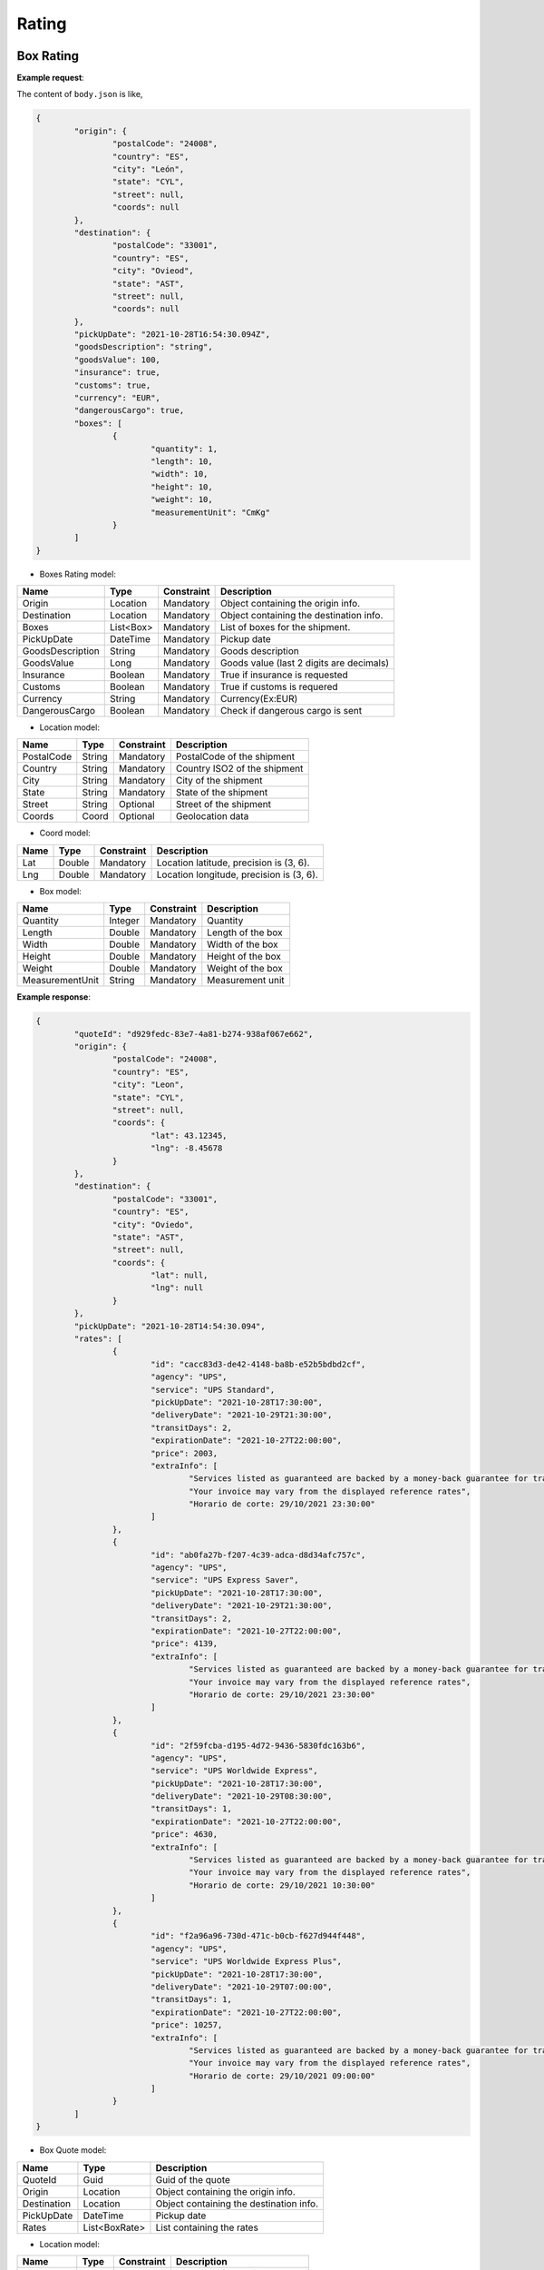 ===================
Rating
===================


Box Rating
----------------

**Example request**:
    
.. http:post:: /v1/rating/boxes


.. tabs::

    .. code-tab:: bash

        $ curl -X POST \
            'https://<env>.freightol.com/v1/rating/boxes' \
            -H "Content-Type: application/json" \
            -H "Authorization: Bearer <token>" \
            -d @body.json
            

The content of ``body.json`` is like,
	
.. sourcecode:: json

	{
		"origin": {
			"postalCode": "24008",
			"country": "ES",
			"city": "León",
			"state": "CYL",
			"street": null,
			"coords": null
		},
		"destination": {
			"postalCode": "33001",
			"country": "ES",
			"city": "Ovieod",
			"state": "AST",
			"street": null,
			"coords": null
		},
		"pickUpDate": "2021-10-28T16:54:30.094Z",
		"goodsDescription": "string",
		"goodsValue": 100,
		"insurance": true,
		"customs": true,
		"currency": "EUR",
		"dangerousCargo": true,
		"boxes": [
			{
				"quantity": 1,
				"length": 10,
				"width": 10,
				"height": 10,
				"weight": 10,
				"measurementUnit": "CmKg"
			}
		]
	}

* Boxes Rating model:

==================   ===================   =============   ===============================================
Name                 Type                  Constraint      Description
==================   ===================   =============   ===============================================
Origin               Location              Mandatory       Object containing the origin info.
Destination          Location              Mandatory       Object containing the destination info.
Boxes                List<Box>      	   Mandatory       List of boxes for the shipment.
PickUpDate           DateTime              Mandatory       Pickup date
GoodsDescription     String                Mandatory       Goods description
GoodsValue           Long                  Mandatory       Goods value (last 2 digits are decimals)
Insurance            Boolean               Mandatory       True if insurance is requested
Customs              Boolean               Mandatory       True if customs is requered
Currency             String                Mandatory       Currency(Ex:EUR)
DangerousCargo       Boolean               Mandatory       Check if dangerous cargo is sent
==================   ===================   =============   ===============================================

* Location model:
  
=============     ========    =============      =======================================
Name              Type        Constraint         Description
=============     ========    =============      =======================================
PostalCode        String      Mandatory 	      PostalCode of the shipment
Country           String      Mandatory 	      Country ISO2 of the shipment
City              String      Mandatory 	      City of the shipment
State             String      Mandatory 	      State of the shipment
Street            String      Optional 	          Street of the shipment
Coords            Coord       Optional 	      	  Geolocation data
=============     ========    =============      =======================================

* Coord model:

=============     ========     =============    ======================================================
Name              Type         Constraint       Description
=============     ========     =============    ======================================================
Lat               Double       Mandatory     	Location latitude, precision is (3, 6).
Lng               Double       Mandatory 		Location longitude, precision is (3, 6).
=============     ========     =============    ======================================================

* Box model:
  
==================    =========    =============     =======================================
Name                  Type         Constraint        Description
==================    =========    =============     =======================================
Quantity              Integer      Mandatory 	  	 Quantity
Length                Double       Mandatory 	  	 Length of the box
Width                 Double       Mandatory 	  	 Width of the box
Height                Double       Mandatory	  	 Height of the box
Weight                Double       Mandatory  	  	 Weight of the box
MeasurementUnit       String       Mandatory 	  	 Measurement unit
==================    =========    =============     =======================================


**Example response**:
   
.. sourcecode:: json

	{
		"quoteId": "d929fedc-83e7-4a81-b274-938af067e662",
		"origin": {
			"postalCode": "24008",
			"country": "ES",
			"city": "Leon",
			"state": "CYL",
			"street": null,
			"coords": {
				"lat": 43.12345,
				"lng": -8.45678
			}
		},
		"destination": {
			"postalCode": "33001",
			"country": "ES",
			"city": "Oviedo",
			"state": "AST",
			"street": null,
			"coords": {
				"lat": null,
				"lng": null
			}
		},
		"pickUpDate": "2021-10-28T14:54:30.094",
		"rates": [
			{
				"id": "cacc83d3-de42-4148-ba8b-e52b5bdbd2cf",
				"agency": "UPS",
				"service": "UPS Standard",
				"pickUpDate": "2021-10-28T17:30:00",
				"deliveryDate": "2021-10-29T21:30:00",
				"transitDays": 2,
				"expirationDate": "2021-10-27T22:00:00",
				"price": 2003,
				"extraInfo": [
					"Services listed as guaranteed are backed by a money-back guarantee for transportation charges only. See Terms and Conditions in the Service Guide for details. Certain commodities and high value shipments may require additional transit time for customs clearance.",
					"Your invoice may vary from the displayed reference rates",
					"Horario de corte: 29/10/2021 23:30:00"
				]
			},
			{
				"id": "ab0fa27b-f207-4c39-adca-d8d34afc757c",
				"agency": "UPS",
				"service": "UPS Express Saver",
				"pickUpDate": "2021-10-28T17:30:00",
				"deliveryDate": "2021-10-29T21:30:00",
				"transitDays": 2,
				"expirationDate": "2021-10-27T22:00:00",
				"price": 4139,
				"extraInfo": [
					"Services listed as guaranteed are backed by a money-back guarantee for transportation charges only. See Terms and Conditions in the Service Guide for details. Certain commodities and high value shipments may require additional transit time for customs clearance.",
					"Your invoice may vary from the displayed reference rates",
					"Horario de corte: 29/10/2021 23:30:00"
				]
			},
			{
				"id": "2f59fcba-d195-4d72-9436-5830fdc163b6",
				"agency": "UPS",
				"service": "UPS Worldwide Express",
				"pickUpDate": "2021-10-28T17:30:00",
				"deliveryDate": "2021-10-29T08:30:00",
				"transitDays": 1,
				"expirationDate": "2021-10-27T22:00:00",
				"price": 4630,
				"extraInfo": [
					"Services listed as guaranteed are backed by a money-back guarantee for transportation charges only. See Terms and Conditions in the Service Guide for details. Certain commodities and high value shipments may require additional transit time for customs clearance.",
					"Your invoice may vary from the displayed reference rates",
					"Horario de corte: 29/10/2021 10:30:00"
				]
			},
			{
				"id": "f2a96a96-730d-471c-b0cb-f627d944f448",
				"agency": "UPS",
				"service": "UPS Worldwide Express Plus",
				"pickUpDate": "2021-10-28T17:30:00",
				"deliveryDate": "2021-10-29T07:00:00",
				"transitDays": 1,
				"expirationDate": "2021-10-27T22:00:00",
				"price": 10257,
				"extraInfo": [
					"Services listed as guaranteed are backed by a money-back guarantee for transportation charges only. See Terms and Conditions in the Service Guide for details. Certain commodities and high value shipments may require additional transit time for customs clearance.",
					"Your invoice may vary from the displayed reference rates",
					"Horario de corte: 29/10/2021 09:00:00"
				]
			}
		]
	}


* Box Quote model:

=============     =============    ======================================================
Name               Type            Description
=============     =============    ======================================================
QuoteId           Guid             Guid of the quote
Origin            Location         Object containing the origin info.
Destination       Location         Object containing the destination info.
PickUpDate        DateTime         Pickup date
Rates             List<BoxRate>    List containing the rates
=============     =============    ======================================================

* Location model:
  
=============     ========    =============      =======================================
Name              Type        Constraint          Description
=============     ========    =============      =======================================
PostalCode        String      Mandatory 	      Zip code of the shipment
Country           String      Mandatory 	      Country ISO2 of the shipment
City              String      Mandatory 	      City of the shipment
State             String      Mandatory 	      State of the shipment
Street            String      Optional 	     	  Street of the shipment
Coords            Coord       Optional 	      	  Geolocation data
=============     ========    =============      =======================================

* Box Rate model:
  
===================    ====================    ==========================================================
	Name                    Type                    Description
===================    ====================    ==========================================================
Id                     Integer                 Guid of rate
Agency                 Double                  Agency
Service                String                  Service
PickUpDate             DateTime                Pickup date
DeliveryDate           DateTime                Delivery date
TransitDays            Integer                 Transit days
ExpirationDate         DateTime                Expiration date
Price                  Long                    Price  (Considering 2 last digits as decimals).      
ExtraInfo              List<String>            List of extra info
===================    ====================    ==========================================================

     
    
Pallet Rating
----------------

**Example request**:
    
.. http:post:: /v1/rating/pallets


.. tabs::

    .. code-tab:: bash

        $ curl -X POST \
			'https://<env>.freightol.com/v1/rating/pallets'
            -H "Content-Type: application/json" \
            -H "Authorization: Bearer <token>" \
            -d @body.json

The content of ``body.json`` is like,
        
.. sourcecode:: json

	{
		"origin": {
			"postalCode": "24008",
			"country": "ES",
			"city": "León",
			"state": "CYL",
			"street": null,
			"coords": null
		},
		"destination": {
			"postalCode": "33001",
			"country": "ES",
			"city": "Oviedo",
			"state": "AST",
			"street": null,
			"coords": null
		},
		"pickUpDate": "2021-10-28T16:54:30.094Z",
		"goodsDescription": "string",
		"goodsValue": 100,
		"insurance": true,
		"customs": true,
		"currency": "EUR",
		"dangerousCargo": true,
		"pallets": [
			{
				"quantity": 1,
				"length": 10,
				"width": 10,
				"height": 10,
				"weight": 10,
				"measurementUnit": "CmKg",
				"isStackable": false,
				"palletType": Custom
			}
		]
	}

* Pallets Rating model:
  
==================   ===================   =============   ===============================================
Name                 Type                  Constraint      Description
==================   ===================   =============   ===============================================
Origin               Location              Mandatory       Object containing the origin info.
Destination          Location              Mandatory       Object containing the destination info.
Pallets              List<Pallet>          Mandatory       List of pallets for the shipment.
PickUpDate           DateTime              Mandatory       Pickup date
GoodsDescription     String                Mandatory       Goods description
GoodsValue           Long                  Mandatory       Goods value (last 2 digits are decimals)
Insurance            Boolean               Mandatory       Has insurance
Customs              Boolean               Mandatory       Has customs
Currency             String                Mandatory       Currency (Ex:EUR)
DangerousCargo       Boolean               Mandatory       True if commodity include dangerous cargo
==================   ===================   =============   ===============================================

* Location model:

=============     ========    =============      =======================================
Name              Type        Constraint         Description
=============     ========    =============      =======================================
PostalCode        String      Mandatory 	      PostalCode of the shipment
Country           String      Mandatory 	      Country of the shipment
City              String      Mandatory 	      City of the shipment
State             String      Mandatory 	      State of the shipment
Street            String      Optional 	      	  Street of the shipment
Coords            Coord       Optional 	          Geolocation data
=============     ========    =============      =======================================

* Coord model:

=============     ========     =============    ======================================================
Name              Type         Constraint       Description
=============     ========     =============    ======================================================
Lat               Double       Mandatory        Location latitude, precision is (3, 6).
Lng               Double       Mandatory 	    Location longitude, precision is (3, 6).
=============     ========     =============    ======================================================

* Pallet:
  
==================    =============      ==============     ==========================================================
Name                  Type               Constraint         Description
==================    =============      ==============     ==========================================================
Quantity              Integer            Mandatory 	 		Quantity of pallet
Length                Double             Mandatory 	 		Length of the pallet
Width                 Double             Mandatory 	 		Width of the pallet
Height                Double             Mandatory	        Height of the pallet
Weight                Double             Mandatory  	 	Weight of the pallet
MeasurementUnit       String             Mandatory 	 		Measurement unit
IsStackable	          Boolean            Mandatory          True if pallet is stackable
PalletType            PalletType         Mandatory		 	Pallet Type
==================    =============      ==============     ==========================================================

* Pallet type model:
  
================     =======================================  
Name                  Description
================     =======================================  
Custom                Customs size
Euro1                 EURO1 size standard
Euro2                 EURO2 size standard
Uk      		      UK size standard
================     =======================================  


**Example response**:
   
.. sourcecode:: json

    {
		"quoteId": "065cbdf0-2bb8-48f0-a1f7-fc5a35c60592",
		"origin": {
			"postalCode": "24008",
			"country": "ES",
			"city": "Leon",
			"state": "CYL",
			"street": null,
			"coords": {
				"lat": null,
				"lng": null
			}
		},
		"destination": {
			"postalCode": "33001",
			"country": "ES",
			"city": "Oviedo",
			"state": "AST",
			"street": null,
			"coords": {
				"lat": null,
				"lng": null
			}
		},
		"pickUpDate": "2021-10-28T14:54:30.094",
		"rates": [
			{
				"id": "8d34a39b-d082-403c-931d-af7c42e901eb",
				"agency": "UPS",
				"service": "UPS Standard",
				"pickUpDate": "2021-10-28T17:30:00",
				"deliveryDate": "2021-10-29T21:30:00",
				"transitDays": 2,
				"expirationDate": "2021-10-27T22:00:00",
				"price": 2003,
				"extraInfo": [
					"Services listed as guaranteed are backed by a money-back guarantee for transportation charges only. See Terms and Conditions in the Service Guide for details. Certain commodities and high value shipments may require additional transit time for customs clearance.",
					"Your invoice may vary from the displayed reference rates",
					"Horario de corte: 29/10/2021 23:30:00"
				]
			},
			{
				"id": "31978773-3a22-44ac-b965-feb41bfc3a20",
				"agency": "UPS",
				"service": "UPS Express Saver",
				"pickUpDate": "2021-10-28T17:30:00",
				"deliveryDate": "2021-10-29T21:30:00",
				"transitDays": 2,
				"expirationDate": "2021-10-27T22:00:00",
				"price": 4139,
				"extraInfo": [
					"Services listed as guaranteed are backed by a money-back guarantee for transportation charges only. See Terms and Conditions in the Service Guide for details. Certain commodities and high value shipments may require additional transit time for customs clearance.",
					"Your invoice may vary from the displayed reference rates",
					"Horario de corte: 29/10/2021 23:30:00"
				]
			},
			{
				"id": "6ceff759-046f-4acf-9a4b-3c310324e533",
				"agency": "UPS",
				"service": "UPS Worldwide Express",
				"pickUpDate": "2021-10-28T17:30:00",
				"deliveryDate": "2021-10-29T08:30:00",
				"transitDays": 1,
				"expirationDate": "2021-10-27T22:00:00",
				"price": 4630,
				"extraInfo": [
					"Services listed as guaranteed are backed by a money-back guarantee for transportation charges only. See Terms and Conditions in the Service Guide for details. Certain commodities and high value shipments may require additional transit time for customs clearance.",
					"Your invoice may vary from the displayed reference rates",
					"Horario de corte: 29/10/2021 10:30:00"
				]
			},
			{
				"id": "167624bc-d698-4666-b6ba-12f360753766",
				"agency": "UPS",
				"service": "UPS Worldwide Express Plus",
				"pickUpDate": "2021-10-28T17:30:00",
				"deliveryDate": "2021-10-29T07:00:00",
				"transitDays": 1,
				"expirationDate": "2021-10-27T22:00:00",
				"price": 10257,
				"extraInfo": [
					"Services listed as guaranteed are backed by a money-back guarantee for transportation charges only. See Terms and Conditions in the Service Guide for details. Certain commodities and high value shipments may require additional transit time for customs clearance.",
					"Your invoice may vary from the displayed reference rates",
					"Horario de corte: 29/10/2021 09:00:00"
				]
			}
		]
	}

   
* Pallets Quote model: 

=============     ===================    ======================================================
Name               Type           		  Description
=============     ===================    ======================================================
QuoteId           Guid             			Guid of the quote
Origin            Location         			Object containing the origin info.
Destination       Location         			Object containing the destination info.
PickUpDate        DateTime         	  		Pickup date
Rates             List<PalletRate>       	List containing the rates
=============     ===================    ======================================================

* Location model:

=============     ========    =============      =======================================
Name              Type        Constraint          Description
=============     ========    =============      =======================================
PostalCode        String      Mandatory 	      PostalCode of the shipment
Country           String      Mandatory 	      Country of the shipment
City              String      Mandatory 	      City of the shipment
State             String      Mandatory 	      State of the shipment
Street            String      Optional 	      	  Street of the shipment
Coords            Coord       Optional 	      	  Geolocation data
=============     ========    =============      =======================================

* Coord model:

=============     ========     =============    ======================================================
Name              Type         Constraint       Description
=============     ========     =============    ======================================================
Lat               Double       Mandatory        Location latitude, precision is (3, 6).
Lng               Double       Mandatory 	    Location longitude, precision is (3, 6).
=============     ========     =============    ======================================================

* Pallet Rate model:

===================    ====================    ==========================================================
Name                    Type                    Description
===================    ====================    ==========================================================
Id                     Int                     Quantity
Agency                 Double                  Agency
Service                Double                  Service
PickUpDate             Double                  Pickup date
DeliveryDate           Double                  Delivery date
TransitDays            String                  Transit days
ExpirationDate         DateTime                Expiration date
Price                  Long                    Price (Considering 2 last digits as decimals).      
ExtraInfo              List<String>            List of extra info
===================    ====================    ==========================================================
    
FCL Sea Rating
----------------------------


**Example request**:

.. http:post:: /v1/rating/sea/fcl


.. tabs::

    .. code-tab:: bash

        $ curl -X POST \
            'https://<env>.freightol.com/v1/rating/sea/fcl' \
            -H "Content-Type: application/json" \
            -H "Authorization: Bearer <token>" \
            -d @body.json

The content of ``body.json`` is like,

        
.. sourcecode:: json

	{
		"currency": "EUR",
		"customs": false,
		"dangerousCargo": false,
		"goodsDescription": "PRODUCTOS ORIGEN ANIMAL",
		"goodsValue": 10,
		"pickUpDate": "2021-11-09T00:00:00.000Z",
		"insurance": false,
		"containers": [
			{
				"quantity": 1,
				"weight": 1000,
				"measurementUnit": "CmKg",
				"type": "DRY20",
				"isOwnedContainer": false,
				"isReeferContainer": false,
				"imoNumber": "1234"
			}
		],
		"dangerousInfo": null,
		"originServiceType": "CY",
		"destinationServiceType": "SD",
		"origin": {
			"postalCode": "999077",
			"country": "HK",
			"city": "Hong Kong",
			"state": "Sai Kung",
			"street": null,
			"coords": null
		},
		"destination": {
			"postalCode": "08001",
			"country": "ES",
			"city": "Barcelona",
			"state": "Cataluña",
			"street": null,
			"coords": null
		},
		"originUnLocCode": "HKHKG",
		"originRkstCode": "HKHKG",
		"destinationUnLocCode": "ESBCN",
		"destinationRkstCode": "ESBCN"
	}

* FCL Quote model:

==========================   ==========================   ===============   ===============================================
Name                          Type                        Constraint         Description
==========================   ==========================   ===============   ===============================================
Origin                          Location                   Mandatory         Object containing the origin info.
Destination                     Location                   Mandatory         Object containing the destination info.
Containers                      List<Containers>           Mandatory         List of containers for the shipment.
PickUpDate                      DateTime                   Mandatory         Pickup date
GoodsDescription             	String                     Mandatory         Goods description
GoodsValue                      Long                       Mandatory         Goods value (last 2 digits are decimals)
Insurance                       Boolean                    Mandatory         Has insurance
Customs                         Boolean                    Mandatory         Has customs
Currency                        String                     Mandatory         Currency (Ex:EUR)
OriginServiceType               ServiceType                Mandatory         Origin service type
DestinationServiceType          ServiceType                Mandatory         Destination service type
OriginUnLocCode                 String                     Mandatory         Origin UnLoc code
DestinationUnLocCode         	String                     Mandatory         Destination UnLoc code   
OriginRkstCode                  String                     Mandatory         Origin Rkst code
DestinationRkstCode          	String                     Mandatory         Destination Rkst code
==========================   ==========================   ===============   ===============================================

* Service type model:
  
=============     =======================================
Name			  Description
=============     =======================================
CY                Container Yard
SD                Store Door
=============     =======================================

* Location model:
  
=============     ========    =============      =======================================
Name              Type        Constraint         Description
=============     ========    =============      =======================================
PostalCode        String      Mandatory 	      PostalCode of the shipment
Country           String      Mandatory 	      Country of the shipment
City              String      Mandatory 	      City of the shipment
State             String      Mandatory 	      State of the shipment
Street            String      Optional 	      	  Street of the shipment
Coords            Coord       Optional 	          Geolocation data
=============     ========    =============      =======================================

* Coord model:
  
=============     ========     =============    ======================================================
Name              Type         Constraint       Description
=============     ========     =============    ======================================================
Lat               Double       Mandatory        Port latitude, precision is (3, 6).
Lng               Double       Mandatory 	    Port longitude, precision is (3, 6).
=============     ========     =============    ======================================================

* Container model:
  
======================    =============      =============     =======================================
Name                      Type                Constraint        Description
======================    =============      =============     =======================================
Quantity                  Integer             Mandatory 	    Quantity
Weight                    Double              Mandatory  	    Weight of the container
MeasurementUnit           String              Mandatory 	    Measurement unit: CmKg
Type                      ContainerType       Mandatory 	    Length of the container
IsOwnedContainer          Boolean             Mandatory 	    Is Owned Container
IsReeferContainer         Boolean             Mandatory	        Is Reefer Container 
ImoNumber                 String	          Optional	        IMO number
======================    =============      =============     =======================================

* Container type model:
  
=============     =======================================
Name              Description
=============     =======================================
DRY20      			20' General purpose Standard    
DRY40      			40' General purpose Standard
HDRY40      		40' High Cube General purpose  
HDRY45      		45' High Cube General purpose  
NOR20      			20' Non-Operating Standard
NOR40      			40' Non-Operating Standard
HNOR40      		40' Non-Operating High Cube
HNOR45      		45' Non-Operating High Cube 
RF20      			20' Reefer Standard
RF40      			40' Reefer Standard
HRF40      			40' Reefer High Cube  
RF45      			45' Reefer Standard
OPENTOP20      		20' Open Top Standard
OPENTOP40      		40' Open Top Standard
HOPENTOP40      	40' Open Top High Cube
FLATRACK20      	20' Flat Rack Standard
FLATRACK40      	40' Flat Rack Standard
HFLATRACK40      	40' Flat Rack High Cube
=============     =======================================

**Example response**:
   
.. sourcecode:: json

	{
		"quoteId": "cedb8248-ee94-4bfd-ae68-60d05073d460",
		"origin": {
			"postalCode": "999077",
			"country": "HK",
			"city": "Hong Kong",
			"state": "Sai Kung",
			"street": null,
			"coords": {
				"lat": null,
				"lng": null
			}
		},
		"destination": {
			"postalCode": "08001",
			"country": "ES",
			"city": "Barcelona",
			"state": "Cataluña",
			"street": null,
			"coords": {
				"lat": null,
				"lng": null
			}
		},
		"pickUpDate": "2021-11-09T00:00:00",
		"rates": [
			{
				"sealine": "MAEU",
				"scheduleDetails": [
					{
						"routeDetails": [
							{
								"fromLocation": {
									"type": "TERMINAL",
									"rkstCode": "HKHKGMO",
									"unLocCode": "HKHKG",
									"city": "Hong Kong",
									"countryCode": "HK",
									"expectedDate": "2021-11-10T12:00:00"
								},
								"toLocation": {
									"type": "TERMINAL",
									"rkstCode": "CNNANCT",
									"unLocCode": "CNNSA",
									"city": "Nansha New Port",
									"countryCode": "CN",
									"expectedDate": "2021-11-10T20:00:00"
								},
								"transport": {
									"transportMode": "VESSEL",
									"name": "SAN CHRISTOBAL",
									"code": "9699191"
								}
							},
							{
								"fromLocation": {
									"type": "TERMINAL",
									"rkstCode": "CNNANCT",
									"unLocCode": "CNNSA",
									"city": "Nansha New Port",
									"countryCode": "CN",
									"expectedDate": "2021-11-16T11:00:00"
								},
								"toLocation": {
									"type": "TERMINAL",
									"rkstCode": "ESBCNBS",
									"unLocCode": "ESBCN",
									"city": "Barcelona",
									"countryCode": "ES",
									"expectedDate": "2021-12-18T20:00:00"
								},
								"transport": {
									"transportMode": "VESSEL",
									"name": "MSC ARINA",
									"code": "9839284"
								}
							}
						],
						"deadlines": [
							{
								"deadLineKey": "CY",
								"type": "Documentation",
								"deadLine": "2021-11-08 17:00:00",
								"name": "Commercial Cargo Cutoff"
							},
							{
								"deadLineKey": "SIAMS",
								"type": "Documentation",
								"deadLine": "2021-11-06 16:00:00",
								"name": "Shipping Instructions Deadline for Advance Manifest Cargo"
							},
							{
								"deadLineKey": "VGM",
								"type": "Documentation",
								"deadLine": "2021-11-08 11:00:00",
								"name": "Commercial Verified Gross Mass Deadline"
							},
							{
								"deadLineKey": "LCD",
								"type": "Marine Services",
								"deadLine": "2021-11-08 11:00:00",
								"name": "Loadlist Closure Deadline"
							},
							{
								"deadLineKey": "CSPD",
								"type": "Marine Services",
								"deadLine": "2021-11-08 12:00:00",
								"name": "Coprar to Stowage Planners Deadline"
							},
							{
								"deadLineKey": "FLD",
								"type": "Marine Services",
								"deadLine": "2021-11-08 17:00:00",
								"name": "Final Loadlist Deadline"
							},
							{
								"deadLineKey": "SCDD",
								"type": "Marine Services",
								"deadLine": "2021-11-08 11:00:00",
								"name": "Special Cargo Documentation Deadline"
							}
						]
					},
					{
						"routeDetails": [
							{
								"fromLocation": {
									"type": "TERMINAL",
									"rkstCode": "HKHKGMO",
									"unLocCode": "HKHKG",
									"city": "Hong Kong",
									"countryCode": "HK",
									"expectedDate": "2021-11-10T12:00:00"
								},
								"toLocation": {
									"type": "TERMINAL",
									"rkstCode": "CNNANCT",
									"unLocCode": "CNNSA",
									"city": "Nansha New Port",
									"countryCode": "CN",
									"expectedDate": "2021-11-10T20:00:00"
								},
								"transport": {
									"transportMode": "VESSEL",
									"name": "SAN CHRISTOBAL",
									"code": "9699191"
								}
							},
							{
								"fromLocation": {
									"type": "TERMINAL",
									"rkstCode": "CNNANCT",
									"unLocCode": "CNNSA",
									"city": "Nansha New Port",
									"countryCode": "CN",
									"expectedDate": "2021-11-16T11:00:00"
								},
								"toLocation": {
									"type": "TERMINAL",
									"rkstCode": "ESBCNBS",
									"unLocCode": "ESBCN",
									"city": "Barcelona",
									"countryCode": "ES",
									"expectedDate": "2021-12-18T20:00:00"
								},
								"transport": {
									"transportMode": "VESSEL",
									"name": "MSC ARINA",
									"code": "9839284"
								}
							}
						],
						"deadlines": [
							{
								"deadLineKey": "CY",
								"type": "Documentation",
								"deadLine": "2021-11-16 12:00:00",
								"name": "Commercial Cargo Cutoff"
							},
							{
								"deadLineKey": "SIAMS",
								"type": "Documentation",
								"deadLine": "2021-11-13 22:00:00",
								"name": "Shipping Instructions Deadline for Advance Manifest Cargo"
							},
							{
								"deadLineKey": "VGM",
								"type": "Documentation",
								"deadLine": "2021-11-16 10:00:00",
								"name": "Commercial Verified Gross Mass Deadline"
							},
							{
								"deadLineKey": "LCD",
								"type": "Marine Services",
								"deadLine": "2021-11-15 16:00:00",
								"name": "Loadlist Closure Deadline"
							},
							{
								"deadLineKey": "CSPD",
								"type": "Marine Services",
								"deadLine": "2021-11-15 17:00:00",
								"name": "Coprar to Stowage Planners Deadline"
							},
							{
								"deadLineKey": "FLD",
								"type": "Marine Services",
								"deadLine": "2021-11-16 12:00:00",
								"name": "Final Loadlist Deadline"
							},
							{
								"deadLineKey": "SCDD",
								"type": "Marine Services",
								"deadLine": "2021-11-15 16:00:00",
								"name": "Special Cargo Documentation Deadline"
							}
						]
					}
				],
				"conditions": [
					{
						"chargeType": "Detention",
						"containerSizeType": "40DRY",
						"freeTimeStartEvent": "DISCHARGE",
						"freeTimeGrantInDays": 7,
						"commodity": "GENERAL CARGO",
						"price": 4308
					},
					{
						"chargeType": "Storage",
						"containerSizeType": "40DRY",
						"freeTimeStartEvent": "DISCHARGE",
						"freeTimeGrantInDays": 5,
						"commodity": "GENERAL CARGO",
						"price": 431
					}
				],
				"penalties": [
					{
						"containerSizeType": "40DRY",
						"currency": "EUR",
						"charges": [
						{
							"penaltyType": "AmendmentFee",
							"price": 51692,
							"name": "Amendment Fee"
						},
						{
							"penaltyType": "CancellationFee",
							"price": 51692,
							"name": "Cancellation Fee"
						},
						{
							"penaltyType": "NoShowFee",
							"price": 103383,
							"name": "No Show Fee"
						}
						]
					}
				],
				"surchages": {
					"surchargePerDocs": [
						{
							"quantity": 1,
							"basis": "PER_DOC",
							"type": "Paid at Origin",
							"chargeCode": "ODF",
							"chargeDescription": "Documentation Fee Origin",
							"value": 6087
						},
						{
							"quantity": 1,
							"basis": "PER_DOC",
							"type": "Paid at Destination",
							"chargeCode": "DDF",
							"chargeDescription": "Documentation fee - Destination",
							"value": 4981
						}
					],
					"surchargesPerContainer": [
						{
						"containerSizeType": "40DRY",
						"surcharges": [
							{
								"quantity": 1,
								"basis": "PER_CONTAINER",
								"type": "Paid with Freight",
								"chargeCode": "PSS",
								"chargeDescription": "Peak Season Surcharge",
								"value": 172305
							},
							{
								"quantity": 1,
								"basis": "PER_CONTAINER",
								"type": "Paid with Freight",
								"chargeCode": "EFF",
								"chargeDescription": "Environmental Fuel Fee",
								"value": 19643
							},
							{
								"quantity": 1,
								"basis": "PER_CONTAINER",
								"type": "Paid at Destination",
								"chargeCode": "PAI",
								"chargeDescription": "Port Additionals / Port Dues Import",
								"value": 5479
							},
							{
								"quantity": 1,
								"basis": "PER_CONTAINER",
								"type": "Paid at Origin",
								"chargeCode": "OHC",
								"chargeDescription": "Terminal Handling Service - Origin",
								"value": 33199
							},
							{
								"quantity": 1,
								"basis": "PER_CONTAINER",
								"type": "Paid at Origin",
								"chargeCode": "EXP",
								"chargeDescription": "Export Service",
								"value": 664
							},
							{
								"quantity": 1,
								"basis": "PER_CONTAINER",
								"type": "Paid at Destination",
								"chargeCode": "DHC",
								"chargeDescription": "Terminal Handling Service - Destination",
								"value": 22914
							},
							{
								"quantity": 1,
								"basis": "PER_CONTAINER",
								"type": "Paid with Freight",
								"chargeCode": "BAS",
								"chargeDescription": "Basic Ocean Freight",
								"value": 1033830
							}
						]
					}
				]
				},
				"id": "a445119b-6fe4-4607-a976-7af8cdd71d5e",
				"agency": "Maerks",
				"service": "Maersk Spot",
				"pickUpDate": "2021-11-10T00:00:00",
				"deliveryDate": "2021-12-18T20:00:00",
				"transitDays": 39,
				"expirationDate": "2021-11-03T13:50:31.2957013",
				"price": 1299094,
				"extraInfo": null
			}
		]
	}
   
* FCL Quote model:

=============     ===============    ======================================================
 Name               Type             Description
=============     ===============    ======================================================
 QuoteId           Guid              Id of the quote
 Origin            Location          Object containing the origin info.
 Destination       Location          Object containing the destination info.
 PickUpDate        DateTime          Pickup date selected by client
 Rates             List<FCLRate>     List containing the rates
=============     ===============    ======================================================

* Location model:
  
=============     ========    =============      =======================================
 Name              Type        Constraint        Description
=============     ========    =============      =======================================
 PostalCode        String      Mandatory 	      PostalCode of the shipment
 Country           String      Mandatory 	      Country of the shipment
 City              String      Mandatory 	      City of the shipment
 State             String      Mandatory 	      State of the shipment
 Street            String      Optional 	      Street of the shipment
 Coords            Coord       Optional 	      Geolocation data
=============     ========    =============      =======================================

* Coord model:

=============     ========     =============    ======================================================
Name              Type         Constraint       Description
=============     ========     =============    ======================================================
Lat               Double       Mandatory     	Location latitude, precision is (3, 6).
Lng               Double       Mandatory 		Location longitude, precision is (3, 6).
=============     ========     =============    ======================================================

* FCL Rate model:
  
===================    ========================    ==========================================================
 Name                    Type                        Description
===================    ========================    ==========================================================
 Id                     Guid                        Rate ID
 Sealine 		        String		                Scas code
 Agency                 Double                      Agency
 Service                Double                      Service
 PickUpDate             DateTime?                   Pickup date (estimated)
 DeliveryDate           DateTuime?                  Delivery date. Null if rate is a pre-booking.
 TransitDays            Integer?                    Transit days. Null or -1 if rate is a pre-booking.
 ExpirationDate         DateTime                    Expiration date
 Price                  Long                        Price (Considering 2 last digits as decimals).      
 ExtraInfo              List<String>                List of extra info
 ScheduleDetails        List<ScheduleDetails>	    List of schedule details
 Conditions	    	    List<Conditions>		    List of conditions
 Penalties	    	    List<Penalties>		        List of penalties
 Surchages	    	    List<Surchages>		        List of surchages     
===================    ========================    ==========================================================

* ScheduleDetails model:
  
===================    ========================    ==========================================================
 Name                    Type                        Description
===================    ========================    ==========================================================
 RouteDetails           List<RouteDetails>          Quantity
 Deadlines 		    	List<Deadlines>	            Rate deadlines   
===================    ========================    ==========================================================

* RouteDetails model:
  
===================    ========================    ==========================================================
 Name                    Type                        Description
===================    ========================    ==========================================================
 FromLocation           MaritimeLocation		     From Location
 ToLocation 	        MaritimeLocation 		     To Location
 Transport              Transport		             Transport
===================    ========================    ==========================================================

* MaritimeLocation model:

=====================    ========================    ==========================================================
 Name                     Type                        Description
=====================    ========================    ==========================================================
 RkstCode                 String                      Rkst Code
 Type                     MaritimeLocationType		  Transport Type route
 UnLocCode                String                      UnLoc Code
 City                     String                      City     
 CountryCode              String                      Country Code
 ExpectedDate             String                      Expected Date
=====================    ========================    ==========================================================

* Transport model:
  
===================    ========================    ==========================================================
 Name                    Type                        Description
===================    ========================    ==========================================================
 Name                   String                      Name
 Code 		            String		                Code
 TransportMode          String	                    Transport Mode     
===================    ========================    ==========================================================

* Maritime location type model:
  
================     =======================================  
Name                  Description
================     =======================================  
VESSEL         		  Maritime location
TRUCK      			  Ground location
================     =======================================  

* Deadlines model:
  
===================    ========================    ==========================================================
 Name                    Type                        Description
===================    ========================    ==========================================================
 DeadLineKey            String                      DeadLine Key
 Type 		            String		                Type
 DeadLine               String                      DeadLine
 Name                   String                      Name
===================    ========================    ==========================================================

* Conditions model:

=======================    ========================    ==========================================================
 Name                       Type                        Description
=======================    ========================    ==========================================================
 ChargeType                 ConditionChargeType         Charge type
 ContainerSizeType 		    String			            Container size type
 FreeTimeStartEvent         String                      Free time start event
 FreeTimeGrantInDays        Integer                     Free time grant in days
 Commodity			        String                      Commodity
 Price			            Long                        Price (Considering 2 last digits as decimals).
=======================    ========================    ==========================================================

* Condition charge type model:
  
================     =======================================  
Name                  Description
================     =======================================  
Demurrage         	 Demurrage condition type
Detention      		 Detention condition type
Storage              Demurrage condition type
================     =======================================  

* Penalties model:
  
=======================    ========================    ==========================================================
 Name                       Type                        Description
=======================    ========================    ==========================================================
 ContainerSizeType 		    String			            Container size type
 Currency		            String                      Currency
 Charges        		    List<Charges>               Charges
=======================    ========================    ==========================================================
 
* Charges model:
  
=======================    ========================    ==========================================================
 Name                       Type                        Description
=======================    ========================    ==========================================================
 PenaltyType 		        PenaltyType			        Penalty type
 Name		                String                      Name
 Price        		        Long			            Price (Considering 2 last digits as decimals).
=======================    ========================    ==========================================================

* Penalty type model:
  
================     =======================================  
Name                  Description
================     =======================================  
AmmendmentFee         Modification cost
CancellationFee       Cancelation booking
NoShowFee             No show cost
CompensationFee       Compensation cost
================     =======================================  

* Surchages model:
  
=========================    ===============================    ==========================================================
 Name                         Type                        	     Description
=========================    ===============================    ==========================================================
 SurchargePerFreight 	      List<SurchargesItem> 	     		 Surcharges per freight
 SurchargesAtOrigin           List<SurchargesItem>               Surcharges at origin
 SurchargesAtOrigin           List<SurchargesItem>               Surcharges at destination
=========================    ===============================    ==========================================================

* SurchargesItem model:
  
=========================    ===============================    ==========================================================
 Name                         Type                        	     Description
=========================    ===============================    ==========================================================
 Quantity 	  	 	  	      Integer		 	     	         Quantity
 Basis            		      String	                         Basis
 Type            		      SurchargeType	                     Type
 ChargeCode            	      String	                         Maritime standard charge code
 ChargeDescription            String	                         Charge description
 Value            		      Long   		                     Value (Considering 2 last digits as decimals).
=========================    ===============================    ==========================================================
    
* Surcharge type model:
  
=============     =======================================     
Name               Description
=============     =======================================  
Freight            Surcharges relatives on Freight
Origin             Surcharges generated at origin
Destination        Surcharges generated at destination
=============     =======================================  

LCL Sea Rating
-----------------------------


**Example request**:

.. http:post:: /v1/rating/sea/lcl


.. tabs::

    .. code-tab:: bash

        $ curl -X POST \
			'https://<env>.freightol.com/v1/rating/sea/lcl'
            -H "Content-Type: application/json" \
            -H "Authorization: Bearer <token>" \
            -d @body.json

The content of ``body.json`` is like,
        
.. sourcecode:: json

	{
		"currency": "EUR",
		"customs": false,
		"dangerousCargo": false,
		"goodsDescription": "PRODUCTOS ORIGEN ANIMAL",
		"goodsValue": 10,
		"pickUpDate": "2021-11-09T00:00:00.000Z",
		"insurance": false,
		"cargos": [
			{
				"quantity": 1,
				"weight": 1000,
				"measurementUnit": "CmKg",
				"CBM": 10
			}
		],
		"dangerousInfo": null,
		"originServiceType": "SD",
		"destinationServiceType": "CY",
		"origin": {
			"postalCode": "999077",
			"country": "HK",
			"city": "Hong Kong",
			"state": "Sai Kung",
			"street": null,
			"coords": null
		},
		"destination": {
			"postalCode": "08001",
			"country": "ES",
			"city": "Barcelona",
			"state": "Cataluña",
			"street": null,
			"coords": null
		},
		"originUnLocCode": "HKHKG",
		"originRkstCode": "HKHKG",
		"destinationUnLocCode": "ESBCN",
		"destinationRkstCode": "ESBCN"
	}

* LCL Quote model:

==========================   ===================   =============   ===============================================
Name                 	     Type                  Constraint      Description
==========================   ===================   =============   ===============================================
Origin               	     Location              Mandatory       Object containing the origin info.
Destination               	 Location              Mandatory       Object containing the destination info.
Cargos               	     List<Cargos>          Mandatory       List of containers for the shipment.
PickUpDate               	 DateTime              Mandatory       Pickup date
GoodsDescription             String                Mandatory       Goods description
GoodsValue               	 Long                  Mandatory       Goods value(last 2 digits are decimals)
Insurance               	 Boolean               Mandatory       Has insurance
Customs               	     Boolean               Mandatory       Has customs
Currency               	     String                Mandatory       Currency(Ex:EUR)
DangerousCargo               Boolean               Mandatory       Is dangerous cargo
OriginServiceType            ServiceType           Mandatory       Origin service type
DestinationServiceType       ServiceType	       Mandatory       Destination service type
OriginUnLocCode       	     String                Mandatory       Origin UnLoc code
DestinationUnLocCode         String                Mandatory       Destination UnLoc code   
OriginRkstCode       	     String                Mandatory       Origin Rkst code
DestinationRkstCode       	  String               Mandatory       Destination Rkst code
==========================   ===================   =============   ===============================================
  
* Service type model:
  
=============     =======================================
Name			  Description
=============     =======================================
CY                Container Yard
SD                Store Door
=============     =======================================

* Location model:
  
=============     ========    =============      =======================================
Name              Type        Constraint         Description
=============     ========    =============      =======================================
PostalCode        String      Mandatory 	      PostalCode of the shipment
Country           String      Mandatory 	      Country of the shipment
City              String      Mandatory 	      City of the shipment
State             String      Mandatory 	      State of the shipment
Street            String      Optional 	          Street of the shipment
Coords            Coord       Optional 	          Geolocation data
=============     ========    =============      =======================================

* Coord model:
  
=============     ========     =============    ======================================================
Name              Type         Constraint       Description
=============     ========     =============    ======================================================
Lat               Double       Mandatory        Location latitude, precision is (3, 6).
Lng               Double       Mandatory 	    Location longitude, precision is (3, 6).
=============     ========     =============    ======================================================

* Cargo model:
  
======================    =========    =============     =======================================
Name                      Type         Constraint        Description
======================    =========    =============     =======================================
Quantity                  Int          Mandatory 	      Quantity
Weight                    Double       Mandatory  	      Weight of the cargo
MeasurementUnit           String       Mandatory 	      Measurement unit: CmKg
CBM                       Double       Mandatory 	      CBM of the cargo
======================    =========    =============     =======================================    

**Example response**:
   
   
   .. sourcecode:: json

      {
	    "quoteId": "cedb8248-ee94-4bfd-ae68-60d05073d460",
	    "origin": {
			"postalCode": "999077",
			"country": "HK",
			"city": "Hong Kong",
			"state": "Sai Kung",
			"street": null,
			"coords": {
				"lat": null,
				"lng": null
			}
	    },
	    "destination": {
			"postalCode": "08001",
			"country": "ES",
			"city": "Barcelona",
			"state": "Cataluña",
			"street": null,
			"coords": {
				"lat": null,
				"lng": null
			}
	    },
	    "pickUpDate": "2021-11-09T00:00:00",
	    "rates": [
			{
				"sealine": "MAEU",
				"scheduleDetails": [
				{
					"routeDetails": [
					{
						"fromLocation": {
							"type": "TERMINAL",
							"rkstCode": "HKHKGMO",
							"unLocCode": "HKHKG",
							"city": "Hong Kong",
							"countryCode": "HK",
							"expectedDate": "2021-11-10T12:00:00"
						},
						"toLocation": {
							"type": "TERMINAL",
							"rkstCode": "CNNANCT",
							"unLocCode": "CNNSA",
							"city": "Nansha New Port",
							"countryCode": "CN",
							"expectedDate": "2021-11-10T20:00:00"
						},
						"transport": {
							"transportMode": "VESSEL",
							"name": "SAN CHRISTOBAL",
							"code": "9699191"
						}
					},
					{
						"fromLocation": {
							"type": "TERMINAL",
							"rkstCode": "CNNANCT",
							"unLocCode": "CNNSA",
							"city": "Nansha New Port",
							"countryCode": "CN",
							"expectedDate": "2021-11-16T11:00:00"
						},
						"toLocation": {
							"type": "TERMINAL",
							"rkstCode": "ESBCNBS",
							"unLocCode": "ESBCN",
							"city": "Barcelona",
							"countryCode": "ES",
							"expectedDate": "2021-12-18T20:00:00"
						},
						"transport": {
							"transportMode": "VESSEL",
							"name": "MSC ARINA",
							"code": "9839284"
						}
					}
					],
					"deadlines": [
					{
						"deadLineKey": "CY",
						"type": "Documentation",
						"deadLine": "2021-11-08 17:00:00",
						"name": "Commercial Cargo Cutoff"
					},
					{
						"deadLineKey": "SIAMS",
						"type": "Documentation",
						"deadLine": "2021-11-06 16:00:00",
						"name": "Shipping Instructions Deadline for Advance Manifest Cargo"
					},
					{
						"deadLineKey": "VGM",
						"type": "Documentation",
						"deadLine": "2021-11-08 11:00:00",
						"name": "Commercial Verified Gross Mass Deadline"
					},
					{
						"deadLineKey": "LCD",
						"type": "Marine Services",
						"deadLine": "2021-11-08 11:00:00",
						"name": "Loadlist Closure Deadline"
					},
					{
						"deadLineKey": "CSPD",
						"type": "Marine Services",
						"deadLine": "2021-11-08 12:00:00",
						"name": "Coprar to Stowage Planners Deadline"
					},
					{
						"deadLineKey": "FLD",
						"type": "Marine Services",
						"deadLine": "2021-11-08 17:00:00",
						"name": "Final Loadlist Deadline"
					},
					{
						"deadLineKey": "SCDD",
						"type": "Marine Services",
						"deadLine": "2021-11-08 11:00:00",
						"name": "Special Cargo Documentation Deadline"
					}
					]
				},
				{
					"routeDetails": [
					{
						"fromLocation": {
							"type": "TERMINAL",
							"rkstCode": "HKHKGMO",
							"unLocCode": "HKHKG",
							"city": "Hong Kong",
							"countryCode": "HK",
							"expectedDate": "2021-11-10T12:00:00"
						},
						"toLocation": {
							"type": "TERMINAL",
							"rkstCode": "CNNANCT",
							"unLocCode": "CNNSA",
							"city": "Nansha New Port",
							"countryCode": "CN",
							"expectedDate": "2021-11-10T20:00:00"
						},
						"transport": {
							"transportMode": "VESSEL",
							"name": "SAN CHRISTOBAL",
							"code": "9699191"
						}
					},
					{
						"fromLocation": {
							"type": "TERMINAL",
							"rkstCode": "CNNANCT",
							"unLocCode": "CNNSA",
							"city": "Nansha New Port",
							"countryCode": "CN",
							"expectedDate": "2021-11-16T11:00:00"
						},
						"toLocation": {
							"type": "TERMINAL",
							"rkstCode": "ESBCNBS",
							"unLocCode": "ESBCN",
							"city": "Barcelona",
							"countryCode": "ES",
							"expectedDate": "2021-12-18T20:00:00"
						},
						"transport": {
							"transportMode": "VESSEL",
							"name": "MSC ARINA",
							"code": "9839284"
						}
					}
					],
					"deadlines": [
					{
						"deadLineKey": "CY",
						"type": "Documentation",
						"deadLine": "2021-11-16 12:00:00",
						"name": "Commercial Cargo Cutoff"
					},
					{
						"deadLineKey": "SIAMS",
						"type": "Documentation",
						"deadLine": "2021-11-13 22:00:00",
						"name": "Shipping Instructions Deadline for Advance Manifest Cargo"
					},
					{
						"deadLineKey": "VGM",
						"type": "Documentation",
						"deadLine": "2021-11-16 10:00:00",
						"name": "Commercial Verified Gross Mass Deadline"
					},
					{
						"deadLineKey": "LCD",
						"type": "Marine Services",
						"deadLine": "2021-11-15 16:00:00",
						"name": "Loadlist Closure Deadline"
					},
					{
						"deadLineKey": "CSPD",
						"type": "Marine Services",
						"deadLine": "2021-11-15 17:00:00",
						"name": "Coprar to Stowage Planners Deadline"
					},
					{
						"deadLineKey": "FLD",
						"type": "Marine Services",
						"deadLine": "2021-11-16 12:00:00",
						"name": "Final Loadlist Deadline"
					},
					{
						"deadLineKey": "SCDD",
						"type": "Marine Services",
						"deadLine": "2021-11-15 16:00:00",
						"name": "Special Cargo Documentation Deadline"
					}
					]
				}
				],
				"conditions": [
				{
					"chargeType": "Storage",
					"containerSizeType": "40DRY",
					"freeTimeStartEvent": "DISCHARGE",
					"freeTimeGrantInDays": 7,
					"commodity": "GENERAL CARGO",
					"price": 4308
				},
				{
					"chargeType": "Detention",
					"containerSizeType": "40DRY",
					"freeTimeStartEvent": "DISCHARGE",
					"freeTimeGrantInDays": 5,
					"commodity": "GENERAL CARGO",
					"price": 431
				}
				],
				"penalties": [
				{
					"containerSizeType": "40DRY",
					"currency": "EUR",
					"charges": [
					{
						"penaltyType": "AmmendmentFee",
						"price": 51692,
						"name": "Amendment Fee"
					},
					{
						"penaltyType": "CancellationFee",
						"price": 51692,
						"name": "Cancellation Fee"
					},
					{
						"penaltyType": "NoShowFee",
						"price": 103383,
						"name": "No Show Fee"
					}
					]
				}
				],
				"surchages": {
				"surchargePerDocs": [
					{
					"quantity": 1,
					"basis": "PER_DOC",
					"type": "Paid at Origin",
					"chargeCode": "ODF",
					"chargeDescription": "Documentation Fee Origin",
					"value": 6087
					},
					{
					"quantity": 1,
					"basis": "PER_DOC",
					"type": "Paid at Destination",
					"chargeCode": "DDF",
					"chargeDescription": "Documentation fee - Destination",
					"value": 4981
					}
				],
				"surchargesPerContainer": [
					{
					"containerSizeType": "40DRY",
					"surcharges": [
						{
						"quantity": 1,
						"basis": "PER_CONTAINER",
						"type": "Paid with Freight",
						"chargeCode": "PSS",
						"chargeDescription": "Peak Season Surcharge",
						"value": 172305
						},
						{
						"quantity": 1,
						"basis": "PER_CONTAINER",
						"type": "Paid with Freight",
						"chargeCode": "EFF",
						"chargeDescription": "Environmental Fuel Fee",
						"value": 19643
						},
						{
						"quantity": 1,
						"basis": "PER_CONTAINER",
						"type": "Paid at Destination",
						"chargeCode": "PAI",
						"chargeDescription": "Port Additionals / Port Dues Import",
						"value": 5479
						},
						{
						"quantity": 1,
						"basis": "PER_CONTAINER",
						"type": "Paid at Origin",
						"chargeCode": "OHC",
						"chargeDescription": "Terminal Handling Service - Origin",
						"value": 33199
						},
						{
						"quantity": 1,
						"basis": "PER_CONTAINER",
						"type": "Paid at Origin",
						"chargeCode": "EXP",
						"chargeDescription": "Export Service",
						"value": 664
						},
						{
						"quantity": 1,
						"basis": "PER_CONTAINER",
						"type": "Paid at Destination",
						"chargeCode": "DHC",
						"chargeDescription": "Terminal Handling Service - Destination",
						"value": 22914
						},
						{
						"quantity": 1,
						"basis": "PER_CONTAINER",
						"type": "Paid with Freight",
						"chargeCode": "BAS",
						"chargeDescription": "Basic Ocean Freight",
						"value": 1033830
						}
					]
					}
				]
				},
				"id": "a445119b-6fe4-4607-a976-7af8cdd71d5e",
				"agency": "Maerks",
				"service": "Maersk Spot",
				"pickUpDate": "2021-11-10T00:00:00",
				"deliveryDate": "2021-12-18T20:00:00",
				"transitDays": 39,
				"expirationDate": "2021-11-03T13:50:31.2957013",
				"price": 1299094,
				"extraInfo": null
			}
	    ]
	}
    
* LCL Quote model:

=============     ===============    ======================================================
 Name               Type             Description
=============     ===============    ======================================================
 QuoteId           Guid              Id of the quote
 Origin            Location          Object containing the origin info.
 Destination       Location          Object containing the destination info.
 PickUpDate        DateTime          Pickup date selected by client
 Rates             List<FCLRate>     List containing the rates
=============     ===============    ======================================================

* Location model:
  
=============     ========    =============      =======================================
 Name              Type        Constraint        Description
=============     ========    =============      =======================================
 PostalCode        String      Mandatory 	      PostalCode of the shipment
 Country           String      Mandatory 	      Country of the shipment
 City              String      Mandatory 	      City of the shipment
 State             String      Mandatory 	      State of the shipment
 Street            String      Optional 	      Street of the shipment
 Coords            Coord       Optional 	      Geolocation data
=============     ========    =============      =======================================

* Coord model:

=============     ========     =============    ======================================================
Name              Type         Constraint       Description
=============     ========     =============    ======================================================
Lat               Double       Mandatory     	Location latitude, precision is (3, 6).
Lng               Double       Mandatory 		Location longitude, precision is (3, 6).
=============     ========     =============    ======================================================

* LCL Rate model:
  
===================    ========================    ==========================================================
 Name                    Type                        Description
===================    ========================    ==========================================================
 Id                     Guid                        Rate ID
 Sealine 		        String		                Scas code
 Agency                 Double                      Agency
 Service                Double                      Service
 PickUpDate             DateTime?                   Pickup date (estimated)
 DeliveryDate           DateTuime?                  Delivery date. Null if rate is a pre-booking.
 TransitDays            Integer?                    Transit days. Null or -1 if rate is a pre-booking.
 ExpirationDate         DateTime                    Expiration date
 Price                  Long                        Price (Considering 2 last digits as decimals).      
 ExtraInfo              List<String>                List of extra info
 ScheduleDetails        List<ScheduleDetails>	    List of schedule details
 Conditions	    	    List<Conditions>		    List of conditions
 Penalties	    	    List<Penalties>		        List of penalties
 Surchages	    	    List<Surchages>		        List of surchages     
===================    ========================    ==========================================================

* ScheduleDetails model:
  
===================    ========================    ==========================================================
 Name                    Type                        Description
===================    ========================    ==========================================================
 RouteDetails           List<RouteDetails>          Quantity
 Deadlines 		    	List<Deadlines>	            Rate deadlines   
===================    ========================    ==========================================================

* RouteDetails model:
  
===================    ========================    ==========================================================
 Name                    Type                        Description
===================    ========================    ==========================================================
 FromLocation           MaritimeLocation		     From Location
 ToLocation 	        MaritimeLocation 		     To Location
 Transport              Transport		             Transport
===================    ========================    ==========================================================

* MaritimeLocation model:

=====================    ========================    ==========================================================
 Name                     Type                        Description
=====================    ========================    ==========================================================
 RkstCode                 String                      Rkst Code
 Type                     MaritimeLocationType		  Transport Type route
 UnLocCode                String                      UnLoc Code
 City                     String                      City     
 CountryCode              String                      Country Code
 ExpectedDate             String                      Expected Date
=====================    ========================    ==========================================================

* Transport model:
  
===================    ========================    ==========================================================
 Name                    Type                        Description
===================    ========================    ==========================================================
 Name                   String                      Name
 Code 		            String		                Code
 TransportMode          String	                    Transport Mode     
===================    ========================    ==========================================================

* Maritime location type model:
  
================     =======================================  
Name                  Description
================     =======================================  
VESSEL         		  Maritime location
TRUCK      			  Ground location
================     =======================================  

* Deadlines model:
  
===================    ========================    ==========================================================
 Name                    Type                        Description
===================    ========================    ==========================================================
 DeadLineKey            String                      DeadLine Key
 Type 		            String		                Type
 DeadLine               String                      DeadLine
 Name                   String                      Name
===================    ========================    ==========================================================

* Conditions model:

=======================    ========================    ==========================================================
 Name                       Type                        Description
=======================    ========================    ==========================================================
 ChargeType                 ConditionChargeType         Charge type
 ContainerSizeType 		    String			            Container size type
 FreeTimeStartEvent         String                      Free time start event
 FreeTimeGrantInDays        Integer                     Free time grant in days
 Commodity			        String                      Commodity
 Price			            Long                        Price (Considering 2 last digits as decimals).
=======================    ========================    ==========================================================

* Condition charge type model:
  
================     =======================================  
Name                  Description
================     =======================================  
Demurrage         	 Demurrage condition type
Detention      		 Detention condition type
Storage              Demurrage condition type
================     =======================================  

* Penalties model:
  
=======================    ========================    ==========================================================
 Name                       Type                        Description
=======================    ========================    ==========================================================
 ContainerSizeType 		    String			            Container size type
 Currency		            String                      Currency
 Charges        		    List<Charges>               Charges
=======================    ========================    ==========================================================
 
* Charges model:
  
=======================    ========================    ==========================================================
 Name                       Type                        Description
=======================    ========================    ==========================================================
 PenaltyType 		        PenaltyType			        Penalty type
 Name		                String                      Name
 Price        		        Long			            Price (Considering 2 last digits as decimals).
=======================    ========================    ==========================================================

* Penalty type model:
  
================     =======================================  
Name                  Description
================     =======================================  
AmmendmentFee         Modification cost
CancellationFee       Cancelation booking
NoShowFee             No show cost
CompensationFee       Compensation cost
================     =======================================  

* Surchages model:
  
=========================    ===============================    ==========================================================
 Name                         Type                        	     Description
=========================    ===============================    ==========================================================
 SurchargePerFreight 	      List<SurchargesItem> 	     		 Surcharges per freight
 SurchargesAtOrigin           List<SurchargesItem>               Surcharges at origin
 SurchargesAtOrigin           List<SurchargesItem>               Surcharges at destination
=========================    ===============================    ==========================================================

* SurchargesItem model:
  
=========================    ===============================    ==========================================================
 Name                         Type                        	     Description
=========================    ===============================    ==========================================================
 Quantity 	  	 	  	      Integer		 	     	         Quantity
 Basis            		      String	                         Basis
 Type            		      SurchargeType	                     Type
 ChargeCode            	      String	                         Maritime standard charge code
 ChargeDescription            String	                         Charge description
 Value            		      Long   		                     Value (Considering 2 last digits as decimals).
=========================    ===============================    ==========================================================
    
* Surcharge type model:
  
=============     =======================================     
Name               Description
=============     =======================================  
Freight            Surcharges relatives on Freight
Origin             Surcharges generated at origin
Destination        Surcharges generated at destination
=============     =======================================  


Air Rating
-----------------------


**Example request**:
    
.. http:post:: /v1/rating/air


.. tabs::

    .. code-tab:: bash

        $ curl -X POST \
			'https://<env>.freightol.com/v1/rating/air'
            -H "Content-Type: application/json" \
            -H "Authorization: Bearer <token>" \
            -d @body.json

The content of ``body.json`` is like,
        
.. sourcecode:: json

	{
		"arrivalAirportCode": "BCN",
		"departureAirportCode": "HKG",
		"origin": {
			"postalCode": "24008",
			"country": "ES",
			"city": "Barcelona",
			"state": "CAT",
			"street": null,
			"coords": null
		},
		"destination": {
			"postalCode": "33001",
			"country": "CN",
			"city": "Hong Kong",
			"state": "HK",
			"street": null,
			"coords": null
		},
		"pickUpDate": "2021-11-18T16:54:30.094Z",
		"goodsDescription": "string",
		"goodsValue": 100,
		"insurance": true,
		"customs": true,
		"currency": "EUR",
		"cargos": [
			{
				"quantity": 10,
				"length": 10,
				"width": 30,
				"height": 20,
				"weight": 40,
				"measurementUnit": "CmKg",
				"isStackable": true,
				"isTiltable": true,
				"isTopLoadable": true,
				"chargeableWeight": 20,
				"weightType": "TOTAL"
			}
		]
	}

* Air Quote model:

==========================   ===================   =============   ===============================================
Name                 	  	 Type                  Constraint      Description
==========================   ===================   =============   ===============================================
Origin               	  	 Location              Mandatory       Object containing the origin info.
Destination               	 Location              Mandatory       Object containing the destination info.
Cargos               	 	 List<Cargos>      	   Mandatory       List of containers for the shipment.
PickUpDate               	 DateTime              Mandatory       Pickup date
GoodsDescription             String                Mandatory       Goods description
GoodsValue               	 Long                  Mandatory       Goods value(last 2 digits are decimals)
Insurance               	 Boolean               Mandatory       Has insurance
Customs               	  	 Boolean               Mandatory       Has customs
DangerousCargo               Boolean               Mandatory       True if dangerous cargo is sent
Arrival airport code		 String   	           Mandatory       Arrival airport ISO code
Destination airport code	 String				   Mandatory	   Destination airport ISO code
==========================   ===================   =============   ===============================================

* Location model:
  
=============     ========    =============      =======================================
Name              Type        Constraint       	 Description
=============     ========    =============      =======================================
PostalCode        String      Mandatory 	      PostalCode of the shipment
Country           String      Mandatory 	      Country of the shipment
City              String      Mandatory 	      City of the shipment
State             String      Mandatory 	      State of the shipment
Street            String      Optional 	      	  Street of the shipment
coords            Coord       Optional 	      	  Geolocation data
=============     ========    =============      =======================================

* Coord model:
  
=============     ========     =============    ======================================================
Name              Type         Constraint       Description
=============     ========     =============    ======================================================
Lat               Double       Mandatory        Airport latitude, precision is (3, 6).
Lng               Double       Mandatory 	     Airport longitude, precision is (3, 6).
=============     ========     =============    ======================================================

* Cargos model:
  
======================    =========    =============     =======================================
Name                      Type         Constraint        Description
======================    =========    =============     =======================================
Quantity                  Integer      Mandatory 	      Quantity
Length                    Double       Mandatory  	      Length of the cargo
Width                     Double       Mandatory  	      Width of the cargo
Weight                    Double       Mandatory  	      Weight of the cargo
Height                    Double       Mandatory  	      Height of the cargo
MeasurementUnit           String       Mandatory 	      Measurement unit
IsStackable               Boolean      Mandatory 	      Is stackable
IsTiltable                Boolean      Mandatory	      Is tiltable
IsTopLoadable             Boolean	   Mandatory	      Is top loadable
ChargeableWeight          Integer      Mandatory	      Chargeable weight
WeightType                String       Mandatory	      Weight type
======================    =========    =============     =======================================


**Example response**:
    
.. sourcecode:: json

	{
		"quoteId": "7f938132-10ac-40d2-9dc8-4e176fe8378d",
		"origin": {
			"postalCode": "24008",
			"country": "ES",
			"city": "Barcelona",
			"state": "CAT",
			"street": null,
			"coords": {
				"lat": null,
				"lng": null
			}
		},
		"destination": {
			"postalCode": "33001",
			"country": "CN",
			"city": "Hong Kong",
			"state": "HK",
			"street": null,
			"coords": {
				"lat": null,
				"lng": null
			}
		},
		"pickUpDate": "2021-11-18T15:54:30.094",
		"rates": [
			{
				"airlineCode": "GF",
				"airlineIATACode": 72,
				"arrivalAirportCode": "BKK",
				"departureAirportCode": "CDG",
				"netRate": 22,
				"allInRate": 22,
				"chargeableWeight": 1.000002,
				"freightPrice": 4500,
				"legs": [
					{
						"flightNumber": "GF016",
						"aircraftCode": "320",
						"departureTime": "2021-11-18T08:35:00",
						"arrivalTime": "2021-11-18T17:00:00",
						"arrivalAirportCode": "BAH",
						"departureAirportCode": "CDG",
						"bodyType": "UNKNOWN",
						"cO2": {
							"value": 0,
							"isEstimation": false
						}
					},
					{
						"flightNumber": "GF165",
						"aircraftCode": "789",
						"departureTime": "2021-11-20T22:05:00",
						"arrivalTime": "2021-11-21T09:20:00",
						"arrivalAirportCode": "BKK",
						"departureAirportCode": "BAH",
						"bodyType": "UNKNOWN",
						"cO2": {
							"value": 0,
							"isEstimation": false
						}
					}
				],
				"surchages": null,
				"id": "95565227-9281-4cdf-b247-515d13e108d7",
				"agency": "GulfAir",
				"service": "GF016-GF165",
				"pickUpDate": "2021-11-18T07:35:00",
				"deliveryDate": "2021-11-21T08:20:00",
				"transitDays": 4,
				"expirationDate": "2021-11-17T23:00:00",
				"price": 4500,
				"extraInfo": [
					"SCC : Barème FCH\nCHC ; 29.50€\nFrais déchargement 0.060€/kg si remise coté ville  - Minimum de perception par opération : 19.00€ (loose cargo)\nRAC : 115.50€ \nTAXE DGR navette : 16.00€\nCCA : 75.00€\nFrais de contrôle Dry Ice / batterie au lithium / quantité exempté et pharma : 17.00€ / contrôle\nTaxe aéroportuaire : 2.40€/LTA\nFrais de transmission de données aux douanes :  8.60€/LTA",
					"1-\tOffre sous réserve de capacité lors de la réservation.\n2-\tRéférence cotation à rappeler impérativement lors de la réservation.\n3-\tCette cotation est valable pour le colisage indiqué uniquement, en cas de modification, merci de procéder à une nouvelle demande auprès du service commercial. \n4-\tTaxes (IRC – MYC –  etc…) susceptibles de modification sans préavis.\n5-\tEn cas d’annulation ou de no show, nous nous réservons le droit de vous répercuter tout ou une partie des frais \n-\tAnnulation 72heures avant le départ du camion et/ou du vol (heures ouvrées) : facturation 50% du montant du fret\n-\tAnnulation 48heures avant le départ du camion et/ou du vol (heures ouvrées) : facturation 75% du montant du fret\n-\tAnnulation 24heures avant le départ du camion et/ou du vol (heures ouvrées) : facturation 100% du montant du fret\n-\tDans le cas d’un no show (non présentation du fret) : facturation 100% du montant du fret \n-\tDans le cas d’un low show (remise inferieure de 50% au poids taxable réservé) : facturation 75% du poids taxable réservé\n"
				]
			},
			{
				"airlineCode": "MS",
				"airlineIATACode": 77,
				"arrivalAirportCode": "BKK",
				"departureAirportCode": "CDG",
				"netRate": 35,
				"allInRate": 35,
				"chargeableWeight": 1.000002,
				"freightPrice": 7000,
				"legs": [
					{
						"flightNumber": "MS800",
						"aircraftCode": "789",
						"departureTime": "2021-11-18T15:45:00",
						"arrivalTime": "2021-11-18T19:05:00",
						"arrivalAirportCode": "CAI",
						"departureAirportCode": "CDG",
						"bodyType": "UNKNOWN",
						"cO2": {
							"value": 0,
							"isEstimation": false
						}
					},
					{
						"flightNumber": "MS507",
						"aircraftCode": "33Y",
						"departureTime": "2021-11-20T09:00:00",
						"arrivalTime": "2021-11-20T17:10:00",
						"arrivalAirportCode": "BKK",
						"departureAirportCode": "CAI",
						"bodyType": "UNKNOWN",
						"cO2": {
							"value": 0,
							"isEstimation": false
						}
					}
				],
				"surchages": null,
				"id": "ee3d57d0-7b30-4370-b8a8-eb4535299579",
				"agency": "Egyptair",
				"service": "MS800-MS507",
				"pickUpDate": "2021-11-18T14:45:00",
				"deliveryDate": "2021-11-20T16:10:00",
				"transitDays": 3,
				"expirationDate": "2021-11-17T23:00:00",
				"price": 7000,
				"extraInfo": [
					"1.\tTarif ALL IN : Fret, fuel, IRC\n2.\tSi frais de navettes applicables : se référer aux coûts de navettes de la grille général Egyptair\n3.\tHS code obligatoire pour tout envoi à destination de la Chine,…\n4.\tTaxe de transmission de données : 3.00 EUR par MAWB et HAWB\n5.      La fumigation des palettes bois est obligatoire pour toutes les destinations\n",
					"1.\tLa référence de cotation indiquée ci-dessus doit être fournie au moment de la réservation, et doit obligatoirement apparaître sur la copie de la LTA. \n2.\tLa cotation est soumise à la disponibilité de l&rsquo;espace au moment de la prise de réservation.\n3.\tLa cotation est soumise aux conditions générales d’application et/ou particulières de la compagnie si mentionné.\n4.\tLa cotation est valide un mois à compter de la date de cotation sauf si une date particulière est mentionnée.\n5.\tLe tarif indiqué est basé sur les détails de l&rsquo;envoi (colisage) fournis au moment de la cotation.\n6.\tUne variation importante du poids ou du volume brut de l&rsquo;envoi peut entraîner un changement tarifaire.\n7.\tLa validité du tarif est basée sur la première date de vol.\n8.\tLes surcharges carburant-fuel  (MYC) et de sécurité (IRC), si applicables, sont susceptibles de changer en fonction de la date de vol effective de l&rsquo;expédition.\n9.\tLa liste OCDC (Other Charges Due Carrier) mentionnée ci-dessus n&rsquo;est pas exhaustive.\nD&rsquo;autres frais supplémentaires dus par le transporteur (OCDC) peuvent s&rsquo;appliquer en fonction des caractéristiques de l&rsquo;expédition finale, de sa destination finale, et selon les conditions générales et/ou locales."
				]
			},
			{
				"airlineCode": "QY",
				"airlineIATACode": 615,
				"arrivalAirportCode": "BKK",
				"departureAirportCode": "CDG",
				"netRate": 110,
				"allInRate": 110,
				"chargeableWeight": 1.000002,
				"freightPrice": 22000,
				"legs": [
					{
						"flightNumber": "QY1261",
						"aircraftCode": "75F",
						"departureTime": "2021-11-18T21:15:00",
						"arrivalTime": "2021-11-18T22:50:00",
						"arrivalAirportCode": "LEJ",
						"departureAirportCode": "CDG",
						"bodyType": "UNKNOWN",
						"cO2": {
							"value": 0,
							"isEstimation": false
						}
					},
					{
						"flightNumber": "QY9446",
						"aircraftCode": "747",
						"departureTime": "2021-11-19T20:40:00",
						"arrivalTime": "2021-11-19T23:40:00",
						"arrivalAirportCode": "DME",
						"departureAirportCode": "LEJ",
						"bodyType": "UNKNOWN",
						"cO2": {
							"value": 0,
							"isEstimation": false
						}
					},
					{
						"flightNumber": "QY9403A",
						"aircraftCode": "77F",
						"departureTime": "2021-11-21T06:10:00",
						"arrivalTime": "2021-11-21T15:10:00",
						"arrivalAirportCode": "BKK",
						"departureAirportCode": "DME",
						"bodyType": "UNKNOWN",
						"cO2": {
							"value": 0,
							"isEstimation": false
						}
					}
				],
				"surchages": null,
				"id": "06f49d04-b1f9-4eb1-8ebe-549b892c645c",
				"agency": "EuropeanAirTransport",
				"service": "QY1261-QY9446-QY9403A",
				"pickUpDate": "2021-11-18T20:15:00",
				"deliveryDate": "2021-11-21T14:10:00",
				"transitDays": 3,
				"expirationDate": "2021-11-17T23:00:00",
				"price": 22000,
				"extraInfo": [
					"SCC : Barème FH\nFrais déchargement 0.060€/kg si remise coté ville  - Minimum de perception par opération : 19.00€ (loose cargo)\nRAC : 115.00€ - Frais de 2ème présentation DGR : 125.00€ \nTaxe DGR navette : 16.00€\nCCA : 75.00€\nFrais de contrôle Dry Ice / batterie au lithium / quantité exempté et pharma : 25.00€ / contrôle\n2eme présentation pour les batteries au lithium ion and metal : 25.00€\nRRY : 57.50€ en sus de la RAC\nAVI : 53.00€\nFrais de transmission messages électroniques.\nL’envoi des FHL/FWB est obligatoire sur TOUTES les destinations depuis le 01 janvier 2021 \nSi vous n’avez pas la possibilité d’assurer la transmission via votre système d’exploitation, cette prestation sera assurée par France Handling et facturée selon le barème suivant : \n15€ / MAWB - 8.50€ / HAWB avec un minimum de 17€.\nSi vous rencontrez des difficultés veuillez contacter ACS.Data.Quality@dhl.com avec une description détaillée du problème (en anglais)\n\n- Le 11 avril 2021, une palette traitée par Hong Kong Air Cargo chargée de smartphones a pris feu à l&rsquo;aéroport international de Hong Kong. \nSuite à cet incident, avec effet immédiat, DHL Aviation n&rsquo;acceptera ni ne transportera les appareils électroniques VIVO nulle part dans le réseau jusqu&rsquo;à nouvel ordre.\nVeuillez communiquer ces informations d&rsquo;interdiction temporaire à vos collaborateurs, clients, afin de n&rsquo;acceptez aucune expédition pouvant contenir de tels éléments.\n\n\n\n\n",
					"1-\tVol confirmé uniquement lors de la réservation et sous réserve de capacité au moment du booking.\n2-\tRéférence cotation à rappeler impérativement lors de la réservation.\n3-\tCette cotation est valable pour le colisage indiqué uniquement, en cas de modification, merci de procéder à une nouvelle demande auprès du service commercial. \n4-\tTaxes (IRC – MYC –  etc…) susceptibles de modification sans préavis.\n5-\tEn cas d’annulation ou de no show, nous nous réservons le droit de vous répercuter tout ou une partie des frais\nAnnulation 72heures avant le départ du camion et/ou du vol (heures ouvrées) : facturation 50% du montant du fret\nAnnulation 48heures avant le départ du camion et/ou du vol (heures ouvrées) : facturation 75% du montant du fret\nAnnulation 24heures avant le départ du camion et/ou du vol (heures ouvrées) : facturation 100% du montant du fret\n\n"
				]
			}
		]
	}

* Air Quote model: 

=============     =============    ======================================================
Name               Type            Description
=============     =============    ======================================================
QuoteId           Guid             Id of the quote
Origin            Location         Object containing the origin info.
Destination       Location         Object containing the destination info.
PickUpDate        DateTime         Pickup date
Rates             List<AirRate>    List containing the rates
=============     =============    ======================================================

* Location model:
  
=============     ========    =============      =======================================
Name              Type        Constraint         Description
=============     ========    =============      =======================================
PostalCode        String      Mandatory 	      PostalCode of the shipment
Country           String      Mandatory 	      Country of the shipment
City              String      Mandatory 	      City of the shipment
State             String      Mandatory 	      State of the shipment
Street            String      Optional 	      	  Street of the shipment
coords            Coord       Optional 	      	  Geolocation data
=============     ========    =============      =======================================

* Coord model:

=============     ========     =============    ======================================================
Name              Type         Constraint       Description
=============     ========     =============    ======================================================
Lat               Double       Mandatory        Location latitude, precision is (3, 6).
Lng               Double       Mandatory 	    Location longitude, precision is (3, 6).
=============     ========     =============    ======================================================


* Air Rate model:
  
=======================    ========================    ==========================================================
Name                       Type                        Description
=======================    ========================    ==========================================================
Id                         Integer                     Guid of rate
AirlineCode                String			    	   Airline code
AirlineIATACode            String                      Airline IATA code
ArrivalAirportCode         String			    	   Arrival Airport Code
DepartureAirportCode       String                      Departure Airport Code
NetRate					   Integer			    	   Net rate
AllInRate				   Integer			    	   All in rate
ChargeableWeight		   Decimal			    	   Chargeable weight
FreightPrice			   Double			    	   Freight price
Agency                     Double                      Agency
Service                    Double                      Service
PickUpDate                 Double                      Pickup date
DeliveryDate               Double                      Delivery date
TransitDays                String                      Transit days
ExpirationDate             DateTime                    Expiration date
Price                      Long                        Price  (Considering 2 last digits as decimals)     
ExtraInfo                  List<String>                List of extra info
Legs                       List<Leg>				   Legs through which it is estimated that it will pass
=======================    ========================    ==========================================================


* Leg model:
  
=====================    ========================    ==========================================================
Name                     Type                        Description
=====================    ========================    ==========================================================
FlightNumber             String                      Flight number
AircraftCode 	      	 String			  	         Aircraft code
DepartureTime            DateTime                    Departure time
ArrivalTime              DateTime                    Arrival time     
ArrivalAirportCode       String                      Arrival airport code
DepartureAirportCode     String                      Departure airport code
BodyType                 String                      Body type
CO2             	     CO2                         CO2
=====================    ========================    ==========================================================   


* CO2 model:
  
=====================    ========================    ==========================================================
Name                     Type                        Description
=====================    ========================    ==========================================================
Value             		 Integer                      CO2 quantity
IsEstimation 	      	 Boolean			  	      True if value is a estimation
=====================    ========================    ==========================================================   
    

.. autosummary::
   :toctree: